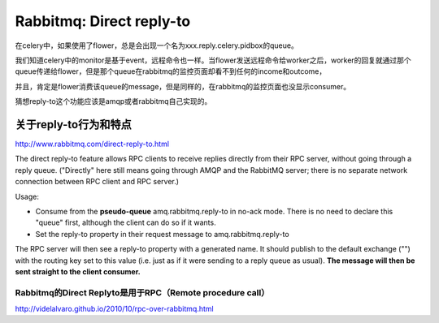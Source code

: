 Rabbitmq: Direct reply-to
==========================

在celery中，如果使用了flower，总是会出现一个名为xxx.reply.celery.pidbox的queue。

我们知道celery中的monitor是基于event，远程命令也一样。当flower发送远程命令给worker之后，worker的回复就通过那个queue传递给flower，但是那个queue在rabbitmq的监控页面却看不到任何的income和outcome，

并且，肯定是flower消费该queue的message，但是同样的，在rabbitmq的监控页面也没显示consumer。

猜想reply-to这个功能应该是amqp或者rabbitmq自己实现的。

关于reply-to行为和特点
----------------------
http://www.rabbitmq.com/direct-reply-to.html

The direct reply-to feature allows RPC clients to receive replies directly from their RPC server, without going through a reply queue. ("Directly" here still means going through AMQP and the RabbitMQ server; there is no separate network connection between RPC client and RPC server.)

Usage:

* Consume from the **pseudo-queue** amq.rabbitmq.reply-to in no-ack mode. There is no need to declare this "queue" first, although the client can do so if it wants.

* Set the reply-to property in their request message to amq.rabbitmq.reply-to

The RPC server will then see a reply-to property with a generated name. It should publish to the default exchange ("") with the routing key set to this value (i.e. just as if it were sending to a reply queue as usual). **The message will then be sent straight to the client consumer.**

Rabbitmq的Direct Replyto是用于RPC（Remote procedure call）
~~~~~~~~~~~~~~~~~~~~~~~~~~~~~~~~~~~~~~~~~~~~~~~~~~~~~~~~~

http://videlalvaro.github.io/2010/10/rpc-over-rabbitmq.html
